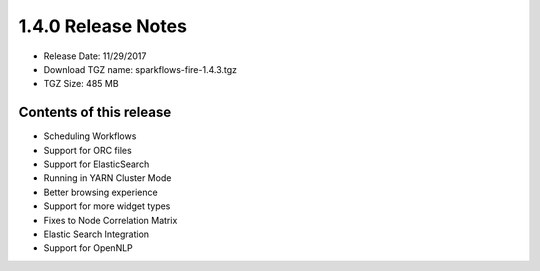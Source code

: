 1.4.0 Release Notes
=================

* Release Date: 11/29/2017

* Download TGZ name: sparkflows-fire-1.4.3.tgz

* TGZ Size: 485 MB

Contents of this release
-------------------------

* Scheduling Workflows
* Support for ORC files
* Support for ElasticSearch
* Running in YARN Cluster Mode
* Better browsing experience
* Support for more widget types
* Fixes to Node Correlation Matrix
* Elastic Search Integration
* Support for OpenNLP
